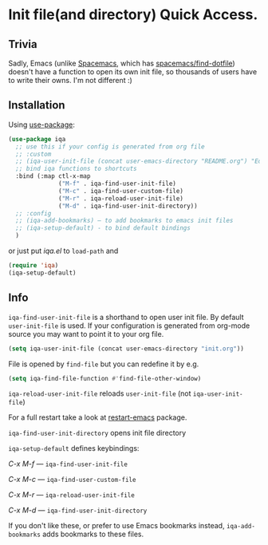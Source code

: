 * Init file(and directory) Quick Access.

  [[https://melpa.org/#/iqa][https://melpa.org/packages/iqa-badge.svg]]

** Trivia
   Sadly, Emacs (unlike [[http://spacemacs.org/][Spacemacs]], which has [[http://spacemacs.org/doc/QUICK_START.html#dotfile-spacemacs][spacemacs/find-dotfile]]) doesn't have
   a function to open its own init file, so thousands of users have to write their owns.
   I'm not different :)

** Installation

   Using [[https://github.com/jwiegley/use-package][use-package]]:

   #+begin_src emacs-lisp
     (use-package iqa
       ;; use this if your config is generated from org file
       ;; :custom
       ;; (iqa-user-init-file (concat user-emacs-directory "README.org") "Edit README.org by default.")
       ;; bind iqa functions to shortcuts
       :bind (:map ctl-x-map
                   ("M-f" . iqa-find-user-init-file)
                   ("M-c" . iqa-find-user-custom-file)
                   ("M-r" . iqa-reload-user-init-file)
                   ("M-d" . iqa-find-user-init-directory))
       ;; :config
       ;; (iqa-add-bookmarks) — to add bookmarks to emacs init files
       ;; (iqa-setup-default) - to bind default bindings
       )
   #+end_src

   or just put /iqa.el/ to ~load-path~ and

   #+begin_src emacs-lisp
     (require 'iqa)
     (iqa-setup-default)
   #+end_src

** Info

   ~iqa-find-user-init-file~ is a shorthand to open user init file.
   By default ~user-init-file~ is used.  If your configuration is generated
   from org-mode source you may want to point it to your org file.
   #+begin_src emacs-lisp
     (setq iqa-user-init-file (concat user-emacs-directory "init.org"))
   #+end_src

   File is opened by ~find-file~ but you can redefine it by e.g.

   #+begin_src emacs-lisp
     (setq iqa-find-file-function #'find-file-other-window)
   #+end_src

   ~iqa-reload-user-init-file~ reloads ~user-init-file~ (not ~iqa-user-init-file~)

   For a full restart take a look at [[https://github.com/iqbalansari/restart-emacs][restart-emacs]] package.

   ~iqa-find-user-init-directory~ opens init file directory


   ~iqa-setup-default~ defines keybindings:

   /C-x M-f/ — ~iqa-find-user-init-file~

   /C-x M-c/ — ~iqa-find-user-custom-file~

   /C-x M-r/ — ~iqa-reload-user-init-file~

   /C-x M-d/ — ~iqa-find-user-init-directory~


   If you don't like these, or prefer to use Emacs bookmarks instead, ~iqa-add-bookmarks~
   adds bookmarks to these files.
